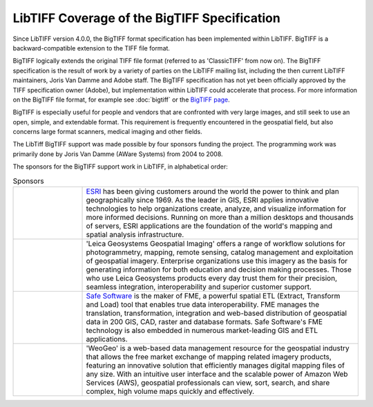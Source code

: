 LibTIFF Coverage of the BigTIFF Specification
=============================================

Since LibTIFF version 4.0.0, the BigTIFF format specification has been implemented within LibTIFF.
BigTIFF is a backward-compatible extension to the TIFF file format.

BigTIFF logically extends the original TIFF file format (referred to as 'ClassicTIFF' from now on).
The BigTIFF specification is the result of work by a variety of parties on the LibTIFF mailing list, including
the then current LibTIFF maintainers, Joris Van Damme and Adobe staff. The BigTIFF specification has not yet
been officially approved by the TIFF specification owner (Adobe), but implementation within LibTIFF
could accelerate that process.  For more information on the BigTIFF file format, for example see 
:doc:`bigtiff`
or the `BigTIFF page <https://www.loc.gov/preservation/digital/formats/fdd/fdd000328.shtml>`_.

BigTIFF is especially useful for people and vendors that are confronted with very large images, and
still seek to use an open, simple, and extendable format. This requirement is frequently encountered in the
geospatial field, but also concerns large format scanners, medical imaging and other fields.

The LibTiff BigTIFF support was made possible by four sponsors funding the project. The programming work was
primarily done by Joris Van Damme (AWare Systems) from 2004 to 2008.

The sponsors for the BigTIFF support work in LibTIFF, in alphabetical order:

.. list-table:: Sponsors
    :widths: 5 20
    :header-rows: 0

    * - .. image:: bigtiffpr_images/esri.png
            :width: 100%
            :alt: ESRI
      - `ESRI <http://www.esri.com/>`_ has been giving customers around the world the power to
        think and plan geographically since 1969.  As the leader in GIS, ESRI applies innovative technologies to help
        organizations create, analyze, and visualize information for more informed decisions.  Running on more than
        a million desktops and thousands of servers, ESRI applications are the foundation of the world's mapping and
        spatial analysis infrastructure.
    * - .. image:: bigtiffpr_images/leica.png
            :width: 100%
            :alt: Leica Geosystems Geospatial Imaging
      - 'Leica Geosystems Geospatial Imaging' offers a
        range of workflow solutions for photogrammetry, mapping, remote sensing, catalog management and exploitation
        of geospatial imagery. Enterprise organizations use this imagery as the basis for generating information for
        both education and decision making processes. Those who use Leica Geosystems products every day trust them
        for their precision, seamless integration, interoperability and superior customer support.
    * - .. image:: bigtiffpr_images/safe.png
            :width: 100%
            :alt: Safe Software
      - `Safe Software <http://www.safe.com/>`_ is the maker of FME, a powerful spatial ETL (Extract,
        Transform and Load) tool that enables true data interoperability. FME manages the translation,
        transformation, integration and web-based distribution of geospatial data in 200 GIS, CAD, raster and
        database formats. Safe Software's FME technology is also embedded in numerous market-leading GIS and
        ETL applications.
    * - .. image:: bigtiffpr_images/weogeo.png
            :width: 100%
            :alt: WeoGeo
      - 'WeoGeo' is a web-based data management resource for the geospatial
        industry that allows the free market exchange of mapping related imagery products, featuring an innovative
        solution that efficiently manages digital mapping files of any size. With an intuitive user interface
        and the scalable power of Amazon Web Services (AWS), geospatial professionals can view, sort, search,
        and share complex, high volume maps quickly and effectively.
